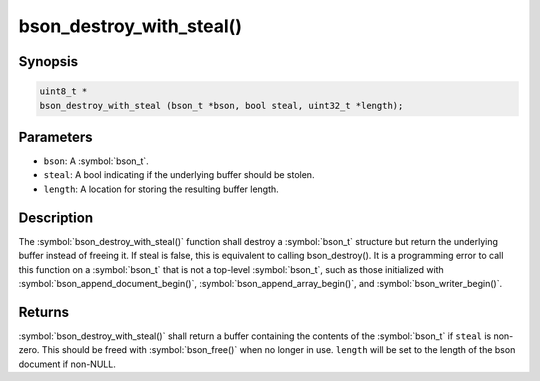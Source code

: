 .. _bson_destroy_with_steal

bson_destroy_with_steal()
=========================

Synopsis
--------

.. code-block:: c

  uint8_t *
  bson_destroy_with_steal (bson_t *bson, bool steal, uint32_t *length);

Parameters
----------

* ``bson``: A :symbol:`bson_t`.
* ``steal``: A bool indicating if the underlying buffer should be stolen.
* ``length``: A location for storing the resulting buffer length.

Description
-----------

The :symbol:`bson_destroy_with_steal()` function shall destroy a :symbol:`bson_t` structure but return the underlying buffer instead of freeing it. If steal is false, this is equivalent to calling bson_destroy(). It is a programming error to call this function on a :symbol:`bson_t` that is not a top-level :symbol:`bson_t`, such as those initialized with :symbol:`bson_append_document_begin()`, :symbol:`bson_append_array_begin()`, and :symbol:`bson_writer_begin()`.

Returns
-------

:symbol:`bson_destroy_with_steal()` shall return a buffer containing the contents of the :symbol:`bson_t` if ``steal`` is non-zero. This should be freed with :symbol:`bson_free()` when no longer in use. ``length`` will be set to the length of the bson document if non-NULL.

.. seealso::

  | :symbol:`bson_steal`, a higher-level function that efficiently transfers the contents of one :symbol:`bson_t` to another.


